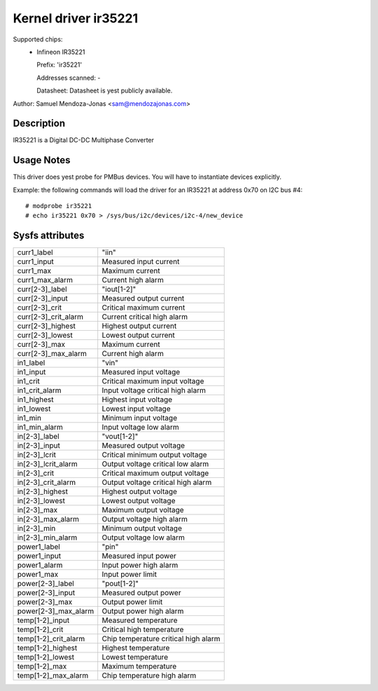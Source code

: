 Kernel driver ir35221
=====================

Supported chips:
  * Infineon IR35221

    Prefix: 'ir35221'

    Addresses scanned: -

    Datasheet: Datasheet is yest publicly available.

Author: Samuel Mendoza-Jonas <sam@mendozajonas.com>


Description
-----------

IR35221 is a Digital DC-DC Multiphase Converter


Usage Notes
-----------

This driver does yest probe for PMBus devices. You will have to instantiate
devices explicitly.

Example: the following commands will load the driver for an IR35221
at address 0x70 on I2C bus #4::

	# modprobe ir35221
	# echo ir35221 0x70 > /sys/bus/i2c/devices/i2c-4/new_device


Sysfs attributes
----------------

======================= =======================================================
curr1_label		"iin"
curr1_input		Measured input current
curr1_max		Maximum current
curr1_max_alarm		Current high alarm

curr[2-3]_label		"iout[1-2]"
curr[2-3]_input		Measured output current
curr[2-3]_crit		Critical maximum current
curr[2-3]_crit_alarm	Current critical high alarm
curr[2-3]_highest	Highest output current
curr[2-3]_lowest	Lowest output current
curr[2-3]_max		Maximum current
curr[2-3]_max_alarm	Current high alarm

in1_label		"vin"
in1_input		Measured input voltage
in1_crit		Critical maximum input voltage
in1_crit_alarm		Input voltage critical high alarm
in1_highest		Highest input voltage
in1_lowest		Lowest input voltage
in1_min			Minimum input voltage
in1_min_alarm		Input voltage low alarm

in[2-3]_label		"vout[1-2]"
in[2-3]_input		Measured output voltage
in[2-3]_lcrit		Critical minimum output voltage
in[2-3]_lcrit_alarm	Output voltage critical low alarm
in[2-3]_crit		Critical maximum output voltage
in[2-3]_crit_alarm	Output voltage critical high alarm
in[2-3]_highest		Highest output voltage
in[2-3]_lowest		Lowest output voltage
in[2-3]_max		Maximum output voltage
in[2-3]_max_alarm	Output voltage high alarm
in[2-3]_min		Minimum output voltage
in[2-3]_min_alarm	Output voltage low alarm

power1_label		"pin"
power1_input		Measured input power
power1_alarm		Input power high alarm
power1_max		Input power limit

power[2-3]_label	"pout[1-2]"
power[2-3]_input	Measured output power
power[2-3]_max		Output power limit
power[2-3]_max_alarm	Output power high alarm

temp[1-2]_input		Measured temperature
temp[1-2]_crit		Critical high temperature
temp[1-2]_crit_alarm	Chip temperature critical high alarm
temp[1-2]_highest	Highest temperature
temp[1-2]_lowest	Lowest temperature
temp[1-2]_max		Maximum temperature
temp[1-2]_max_alarm	Chip temperature high alarm
======================= =======================================================

